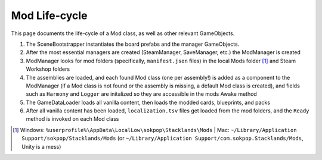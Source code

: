 Mod Life-cycle
##############

This page documents the life-cycle of a Mod class, as well as other relevant GameObjects.

#. The SceneBootstrapper instantiates the board prefabs and the manager GameObjects.
#. After the most essential managers are created (SteamManager, SaveManager, etc.) the ModManager is created
#. ModManager looks for mod folders (specifically, ``manifest.json`` files) in the local Mods folder [1]_ and Steam Workshop folders
#. The assemblies are loaded, and each found Mod class (one per assembly!) is added as a component to the ModManager (if a Mod class is not found or the assembly is missing, a default Mod class is created), and fields such as ``Harmony`` and ``Logger`` are initalized so they are accessible in the mods Awake method
#. The GameDataLoader loads all vanilla content, then loads the modded cards, blueprints, and packs
#. After all vanilla content has been loaded, ``localization.tsv`` files get loaded from the mod folders, and the ``Ready`` method is invoked on each Mod class

.. [1] Windows: ``%userprofile%\AppData\LocalLow\sokpop\Stacklands\Mods`` | Mac: ``~/Library/Application Support/sokpop/Stacklands/Mods`` (or ``~/Library/Application Support/com.sokpop.Stacklands/Mods``, Unity is a mess)